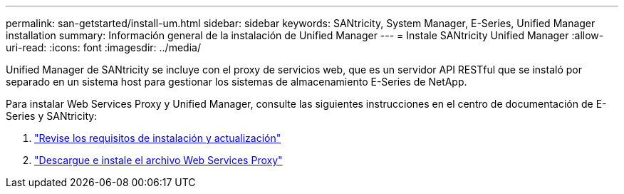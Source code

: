 ---
permalink: san-getstarted/install-um.html 
sidebar: sidebar 
keywords: SANtricity, System Manager, E-Series, Unified Manager installation 
summary: Información general de la instalación de Unified Manager 
---
= Instale SANtricity Unified Manager
:allow-uri-read: 
:icons: font
:imagesdir: ../media/


[role="lead"]
Unified Manager de SANtricity se incluye con el proxy de servicios web, que es un servidor API RESTful que se instaló por separado en un sistema host para gestionar los sistemas de almacenamiento E-Series de NetApp.

Para instalar Web Services Proxy y Unified Manager, consulte las siguientes instrucciones en el centro de documentación de E-Series y SANtricity:

. https://docs.netapp.com/us-en/e-series/web-services-proxy/install-reqs-task.html["Revise los requisitos de instalación y actualización"^]
. https://docs.netapp.com/us-en/e-series/web-services-proxy/install-wsp-task.html["Descargue e instale el archivo Web Services Proxy"^]

